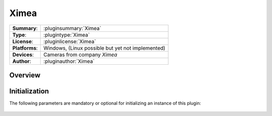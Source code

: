 ===================
 Ximea
===================

=============== ========================================================================================================
**Summary**:    :pluginsummary:`Ximea`
**Type**:       :plugintype:`Ximea`
**License**:    :pluginlicense:`Ximea`
**Platforms**:  Windows, (Linux possible but yet not implemented)
**Devices**:    Cameras from company *Ximea*
**Author**:     :pluginauthor:`Ximea`
=============== ========================================================================================================
 
Overview
========

.. pluginsummaryextended::
    :plugin: Ximea

Initialization
==============
  
The following parameters are mandatory or optional for initializing an instance of this plugin:
    
    .. plugininitparams::
        :plugin: Ximea

